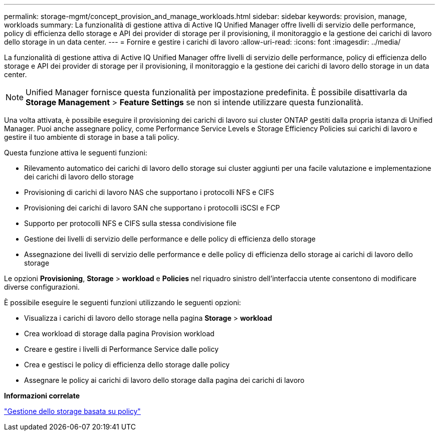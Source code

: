 ---
permalink: storage-mgmt/concept_provision_and_manage_workloads.html 
sidebar: sidebar 
keywords: provision, manage, workloads 
summary: La funzionalità di gestione attiva di Active IQ Unified Manager offre livelli di servizio delle performance, policy di efficienza dello storage e API dei provider di storage per il provisioning, il monitoraggio e la gestione dei carichi di lavoro dello storage in un data center. 
---
= Fornire e gestire i carichi di lavoro
:allow-uri-read: 
:icons: font
:imagesdir: ../media/


[role="lead"]
La funzionalità di gestione attiva di Active IQ Unified Manager offre livelli di servizio delle performance, policy di efficienza dello storage e API dei provider di storage per il provisioning, il monitoraggio e la gestione dei carichi di lavoro dello storage in un data center.

[NOTE]
====
Unified Manager fornisce questa funzionalità per impostazione predefinita. È possibile disattivarla da *Storage Management* > *Feature Settings* se non si intende utilizzare questa funzionalità.

====
Una volta attivata, è possibile eseguire il provisioning dei carichi di lavoro sui cluster ONTAP gestiti dalla propria istanza di Unified Manager. Puoi anche assegnare policy, come Performance Service Levels e Storage Efficiency Policies sui carichi di lavoro e gestire il tuo ambiente di storage in base a tali policy.

Questa funzione attiva le seguenti funzioni:

* Rilevamento automatico dei carichi di lavoro dello storage sui cluster aggiunti per una facile valutazione e implementazione dei carichi di lavoro dello storage
* Provisioning di carichi di lavoro NAS che supportano i protocolli NFS e CIFS
* Provisioning dei carichi di lavoro SAN che supportano i protocolli iSCSI e FCP
* Supporto per protocolli NFS e CIFS sulla stessa condivisione file
* Gestione dei livelli di servizio delle performance e delle policy di efficienza dello storage
* Assegnazione dei livelli di servizio delle performance e delle policy di efficienza dello storage ai carichi di lavoro dello storage


Le opzioni *Provisioning*, *Storage* > *workload* e *Policies* nel riquadro sinistro dell'interfaccia utente consentono di modificare diverse configurazioni.

È possibile eseguire le seguenti funzioni utilizzando le seguenti opzioni:

* Visualizza i carichi di lavoro dello storage nella pagina *Storage* > *workload*
* Crea workload di storage dalla pagina Provision workload
* Creare e gestire i livelli di Performance Service dalle policy
* Crea e gestisci le policy di efficienza dello storage dalle policy
* Assegnare le policy ai carichi di lavoro dello storage dalla pagina dei carichi di lavoro


*Informazioni correlate*

link:../config/concept_policy_based_storage_management.html["Gestione dello storage basata su policy"]
